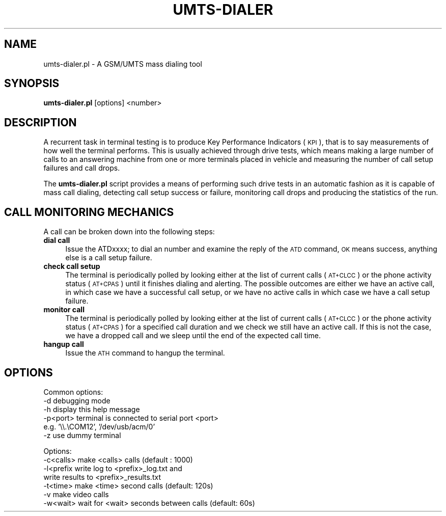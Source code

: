 .\" Automatically generated by Pod::Man v1.37, Pod::Parser v1.32
.\"
.\" Standard preamble:
.\" ========================================================================
.de Sh \" Subsection heading
.br
.if t .Sp
.ne 5
.PP
\fB\\$1\fR
.PP
..
.de Sp \" Vertical space (when we can't use .PP)
.if t .sp .5v
.if n .sp
..
.de Vb \" Begin verbatim text
.ft CW
.nf
.ne \\$1
..
.de Ve \" End verbatim text
.ft R
.fi
..
.\" Set up some character translations and predefined strings.  \*(-- will
.\" give an unbreakable dash, \*(PI will give pi, \*(L" will give a left
.\" double quote, and \*(R" will give a right double quote.  \*(C+ will
.\" give a nicer C++.  Capital omega is used to do unbreakable dashes and
.\" therefore won't be available.  \*(C` and \*(C' expand to `' in nroff,
.\" nothing in troff, for use with C<>.
.tr \(*W-
.ds C+ C\v'-.1v'\h'-1p'\s-2+\h'-1p'+\s0\v'.1v'\h'-1p'
.ie n \{\
.    ds -- \(*W-
.    ds PI pi
.    if (\n(.H=4u)&(1m=24u) .ds -- \(*W\h'-12u'\(*W\h'-12u'-\" diablo 10 pitch
.    if (\n(.H=4u)&(1m=20u) .ds -- \(*W\h'-12u'\(*W\h'-8u'-\"  diablo 12 pitch
.    ds L" ""
.    ds R" ""
.    ds C` ""
.    ds C' ""
'br\}
.el\{\
.    ds -- \|\(em\|
.    ds PI \(*p
.    ds L" ``
.    ds R" ''
'br\}
.\"
.\" If the F register is turned on, we'll generate index entries on stderr for
.\" titles (.TH), headers (.SH), subsections (.Sh), items (.Ip), and index
.\" entries marked with X<> in POD.  Of course, you'll have to process the
.\" output yourself in some meaningful fashion.
.if \nF \{\
.    de IX
.    tm Index:\\$1\t\\n%\t"\\$2"
..
.    nr % 0
.    rr F
.\}
.\"
.\" For nroff, turn off justification.  Always turn off hyphenation; it makes
.\" way too many mistakes in technical documents.
.hy 0
.if n .na
.\"
.\" Accent mark definitions (@(#)ms.acc 1.5 88/02/08 SMI; from UCB 4.2).
.\" Fear.  Run.  Save yourself.  No user-serviceable parts.
.    \" fudge factors for nroff and troff
.if n \{\
.    ds #H 0
.    ds #V .8m
.    ds #F .3m
.    ds #[ \f1
.    ds #] \fP
.\}
.if t \{\
.    ds #H ((1u-(\\\\n(.fu%2u))*.13m)
.    ds #V .6m
.    ds #F 0
.    ds #[ \&
.    ds #] \&
.\}
.    \" simple accents for nroff and troff
.if n \{\
.    ds ' \&
.    ds ` \&
.    ds ^ \&
.    ds , \&
.    ds ~ ~
.    ds /
.\}
.if t \{\
.    ds ' \\k:\h'-(\\n(.wu*8/10-\*(#H)'\'\h"|\\n:u"
.    ds ` \\k:\h'-(\\n(.wu*8/10-\*(#H)'\`\h'|\\n:u'
.    ds ^ \\k:\h'-(\\n(.wu*10/11-\*(#H)'^\h'|\\n:u'
.    ds , \\k:\h'-(\\n(.wu*8/10)',\h'|\\n:u'
.    ds ~ \\k:\h'-(\\n(.wu-\*(#H-.1m)'~\h'|\\n:u'
.    ds / \\k:\h'-(\\n(.wu*8/10-\*(#H)'\z\(sl\h'|\\n:u'
.\}
.    \" troff and (daisy-wheel) nroff accents
.ds : \\k:\h'-(\\n(.wu*8/10-\*(#H+.1m+\*(#F)'\v'-\*(#V'\z.\h'.2m+\*(#F'.\h'|\\n:u'\v'\*(#V'
.ds 8 \h'\*(#H'\(*b\h'-\*(#H'
.ds o \\k:\h'-(\\n(.wu+\w'\(de'u-\*(#H)/2u'\v'-.3n'\*(#[\z\(de\v'.3n'\h'|\\n:u'\*(#]
.ds d- \h'\*(#H'\(pd\h'-\w'~'u'\v'-.25m'\f2\(hy\fP\v'.25m'\h'-\*(#H'
.ds D- D\\k:\h'-\w'D'u'\v'-.11m'\z\(hy\v'.11m'\h'|\\n:u'
.ds th \*(#[\v'.3m'\s+1I\s-1\v'-.3m'\h'-(\w'I'u*2/3)'\s-1o\s+1\*(#]
.ds Th \*(#[\s+2I\s-2\h'-\w'I'u*3/5'\v'-.3m'o\v'.3m'\*(#]
.ds ae a\h'-(\w'a'u*4/10)'e
.ds Ae A\h'-(\w'A'u*4/10)'E
.    \" corrections for vroff
.if v .ds ~ \\k:\h'-(\\n(.wu*9/10-\*(#H)'\s-2\u~\d\s+2\h'|\\n:u'
.if v .ds ^ \\k:\h'-(\\n(.wu*10/11-\*(#H)'\v'-.4m'^\v'.4m'\h'|\\n:u'
.    \" for low resolution devices (crt and lpr)
.if \n(.H>23 .if \n(.V>19 \
\{\
.    ds : e
.    ds 8 ss
.    ds o a
.    ds d- d\h'-1'\(ga
.    ds D- D\h'-1'\(hy
.    ds th \o'bp'
.    ds Th \o'LP'
.    ds ae ae
.    ds Ae AE
.\}
.rm #[ #] #H #V #F C
.\" ========================================================================
.\"
.IX Title "UMTS-DIALER 1"
.TH UMTS-DIALER 1 "2006-07-21" "perl v5.8.8" "User Contributed Perl Documentation"
.SH "NAME"
umts\-dialer.pl \- A GSM/UMTS mass dialing tool
.SH "SYNOPSIS"
.IX Header "SYNOPSIS"
\&\fBumts\-dialer.pl\fR [options] <number>
.SH "DESCRIPTION"
.IX Header "DESCRIPTION"
A recurrent task in terminal testing is to produce Key Performance
Indicators (\s-1KPI\s0), that is to say measurements of how well the
terminal performs. This is usually achieved through drive tests,
which means making a large number of calls to an answering machine
from one or more terminals placed in vehicle and measuring the number
of call setup failures and call drops.
.PP
The \fBumts\-dialer.pl\fR script provides a means of performing such
drive tests in an automatic fashion as it is capable of mass call
dialing, detecting call setup success or failure, monitoring call
drops and producing the statistics of the run.
.SH "CALL MONITORING MECHANICS"
.IX Header "CALL MONITORING MECHANICS"
A call can be broken down into the following steps:
.IP "\fBdial call\fR" 4
.IX Item "dial call"
Issue the ATDxxxx; to dial an number and examine the reply of the
\&\s-1ATD\s0 command, \s-1OK\s0 means success, anything else is a call setup failure.
.IP "\fBcheck call setup\fR" 4
.IX Item "check call setup"
The terminal is periodically polled by looking either at the list of
current calls (\s-1AT+CLCC\s0) or the phone activity status (\s-1AT+CPAS\s0) until
it finishes dialing and alerting. The possible outcomes are either we
have an active call, in which case we have a successful call setup,
or we have no active calls in which case we have a call setup
failure.
.IP "\fBmonitor call\fR" 4
.IX Item "monitor call"
The terminal is periodically polled by looking either at the list of
current calls (\s-1AT+CLCC\s0) or the phone activity status (\s-1AT+CPAS\s0) for a
specified call duration and we check we still have an active call. If
this is not the case, we have a dropped call and we sleep until the
end of the expected call time.
.IP "\fBhangup call\fR" 4
.IX Item "hangup call"
Issue the \s-1ATH\s0 command to hangup the terminal.
.SH "OPTIONS"
.IX Header "OPTIONS"
.Vb 6
\& Common options:
\&  \-d          debugging mode
\&  \-h          display this help message
\&  \-p<port>    terminal is connected to serial port <port>
\&              e.g. '\e\e.\eCOM12', '/dev/usb/acm/0'
\&  \-z          use dummy terminal
.Ve
.PP
.Vb 7
\& Options:
\&  \-c<calls>   make <calls> calls (default : 1000)
\&  \-l<prefix   write log to <prefix>_log.txt and
\&              write results to <prefix>_results.txt
\&  \-t<time>    make <time> second calls (default: 120s)
\&  \-v          make video calls
\&  \-w<wait>    wait for <wait> seconds between calls (default: 60s)
.Ve
